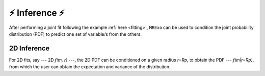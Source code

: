 .. _inference:

⚡️ Inference ⚡️
=================================

After performing a joint fit following the example :ref:`here <fitting>`, ``MRExo`` can be used to condition the joint probability distribution (PDF) to predict one set of variable/s from the others. 

2D Inference
--------------------
For 2D fits, say --- 2D *f(m, r)* ---,  the 2D PDF can be conditioned on a given radius *r=Rp*, to obtain the PDF --- *f(m|r=Rp)*, from which the user can obtain the expectation and variance of the distribution. 

